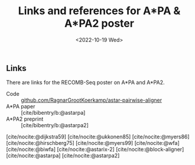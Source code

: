 #+title: Links and references for A*PA & A*PA2 poster
#+HUGO_SECTION: notes
#+HUGO_LEVEL_OFFSET: 1
#+OPTIONS: ^:{}
#+hugo_front_matter_key_replace: author>authors
#+toc: headlines 3
#+date: <2022-10-19 Wed>

** Links
There are links for the RECOMB-Seq poster on A*PA and A*PA2.

- Code :: [[https://github.com/RagnarGrootKoerkamp/astar-pairwise-aligner][github.com/RagnarGrootKoerkamp/astar-pairwise-aligner]]
- A*PA paper :: [cite/bibentry/b:@astarpa]
- A*PA2 preprint :: [cite/bibentry/b:@astarpa2]

[cite/nocite:@dijkstra59]
[cite/nocite:@ukkonen85]
[cite/nocite:@myers86]
[cite/nocite:@hirschberg75]
[cite/nocite:@myers99]
[cite/nocite:@wfa]
[cite/nocite:@biwfa]
[cite/nocite:@astarix-2]
[cite/nocite:@block-aligner]
[cite/nocite:@astarpa]
[cite/nocite:@astarpa2]

#+print_bibliography:
